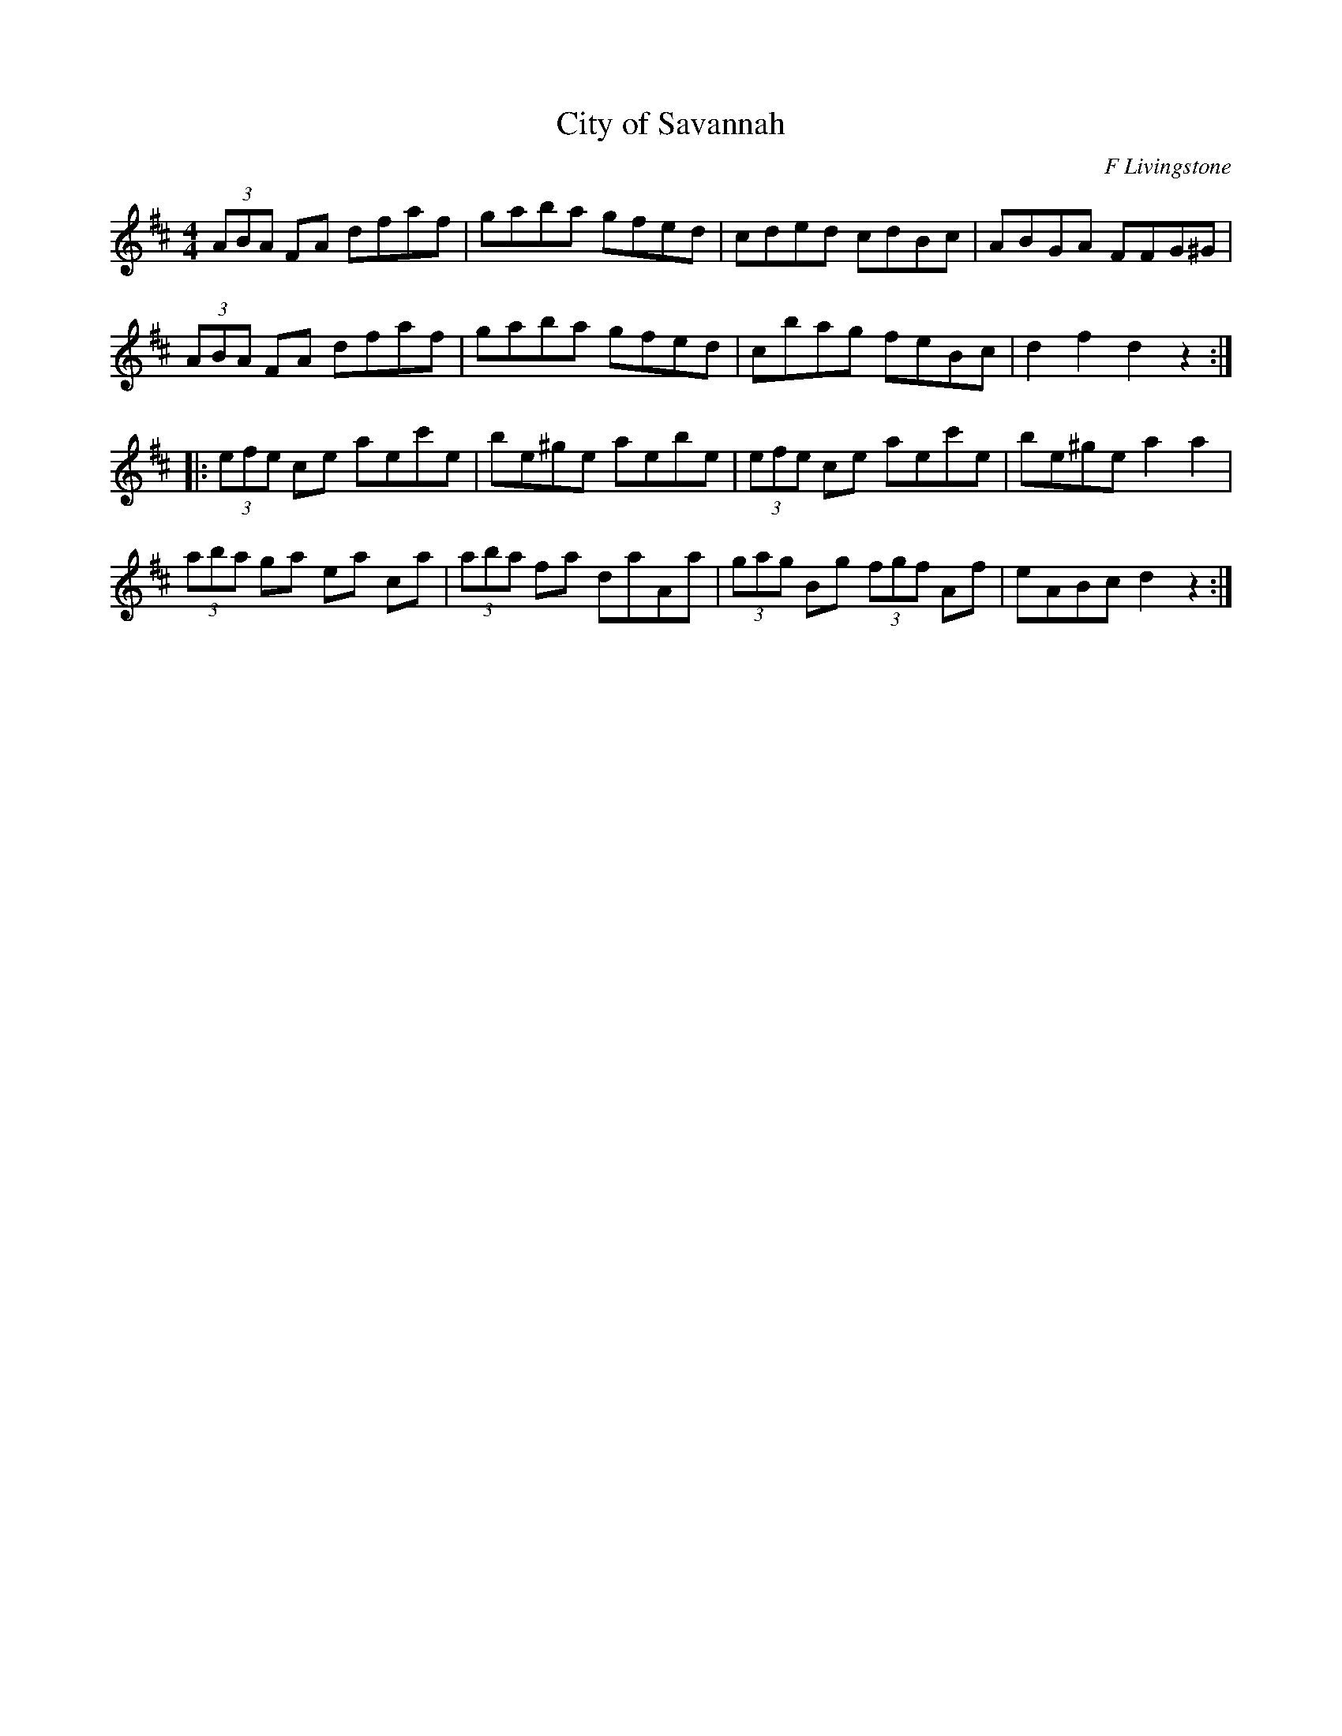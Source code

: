 X:43
T:City of Savannah
C:F Livingstone
D:Matt Moloy:Stony Steps
R:hornpipe
M:4/4
L:1/8
Z:robin.beech@mcgill.ca
K:D
(3ABA FA dfaf | gaba gfed | cded cdBc | ABGA FFG^G|
(3ABA FA dfaf | gaba gfed | cbag feBc | d2f2d2z2 ::
(3efe ce  aec'e | be^ge aebe | (3efe ce aec'e | be^ge a2a2 |
(3aba ga ea ca | (3aba fa daAa | (3gag Bg (3fgf Af | eABc d2z2 :|
